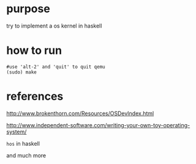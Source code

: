 * purpose
  try to implement a os kernel in haskell
* how to run

   #+BEGIN_SRC shell
   #use 'alt-2' and 'quit' to quit qemu
   (sudo) make
   #+END_SRC

* references

http://www.brokenthorn.com/Resources/OSDevIndex.html

http://www.independent-software.com/writing-your-own-toy-operating-system/

=hos= in haskell

and much more
